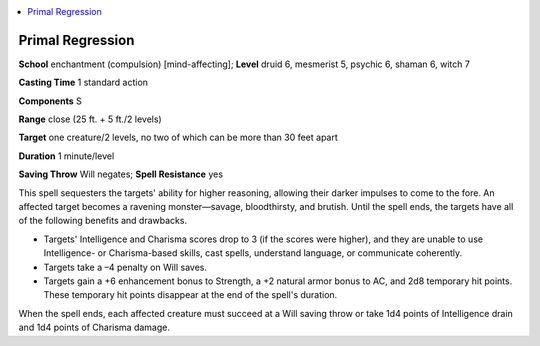 
.. _`occultadventures.spells.primalregression`:

.. contents:: \ 

.. _`occultadventures.spells.primalregression#primal_regression`:

Primal Regression
==================

\ **School**\  enchantment (compulsion) [mind-affecting]; \ **Level**\  druid 6, mesmerist 5, psychic 6, shaman 6, witch 7

\ **Casting Time**\  1 standard action

\ **Components**\  S

\ **Range**\  close (25 ft. + 5 ft./2 levels)

\ **Target**\  one creature/2 levels, no two of which can be more than 30 feet apart

\ **Duration**\  1 minute/level

\ **Saving Throw**\  Will negates; \ **Spell Resistance**\  yes

This spell sequesters the targets' ability for higher reasoning, allowing their darker impulses to come to the fore. An affected target becomes a ravening monster—savage, bloodthirsty, and brutish. Until the spell ends, the targets have all of the following benefits and drawbacks.

* Targets' Intelligence and Charisma scores drop to 3 (if the scores were higher), and they are unable to use Intelligence- or Charisma-based skills, cast spells, understand language, or communicate coherently.

* Targets take a –4 penalty on Will saves.

* Targets gain a +6 enhancement bonus to Strength, a +2 natural armor bonus to AC, and 2d8 temporary hit points. These temporary hit points disappear at the end of the spell's duration.

When the spell ends, each affected creature must succeed at a Will saving throw or take 1d4 points of Intelligence drain and 1d4 points of Charisma damage.

